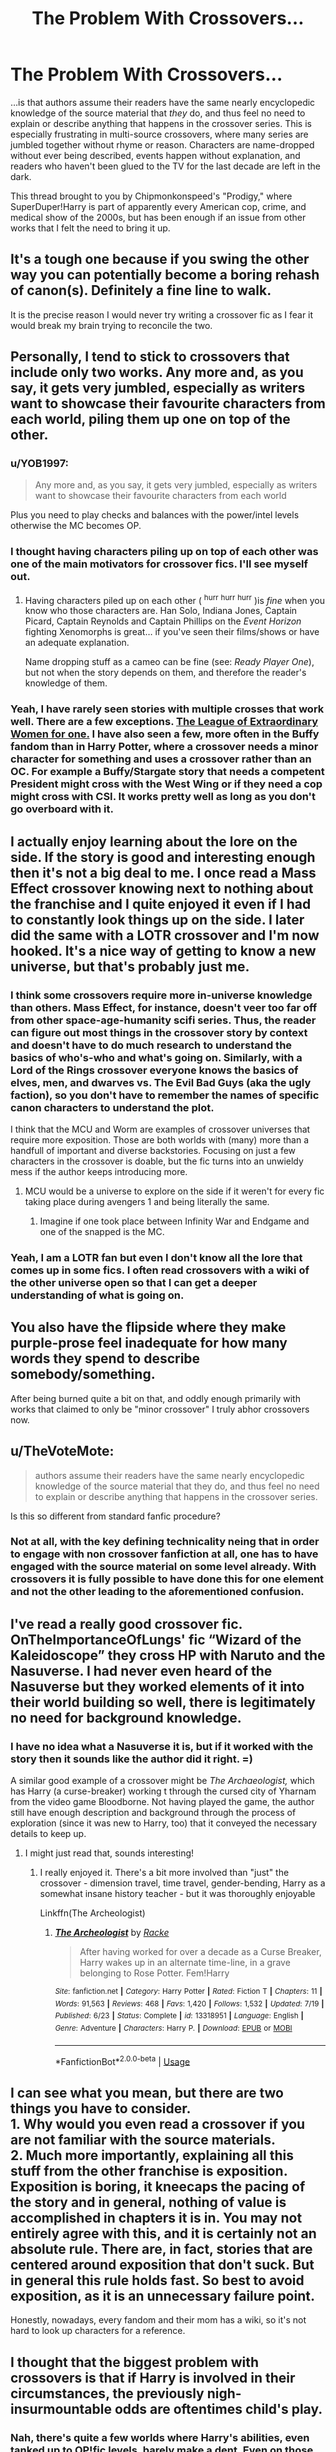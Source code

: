 #+TITLE: The Problem With Crossovers...

* The Problem With Crossovers...
:PROPERTIES:
:Author: wandererchronicles
:Score: 59
:DateUnix: 1566593604.0
:DateShort: 2019-Aug-24
:FlairText: Misc
:END:
...is that authors assume their readers have the same nearly encyclopedic knowledge of the source material that /they/ do, and thus feel no need to explain or describe anything that happens in the crossover series. This is especially frustrating in multi-source crossovers, where many series are jumbled together without rhyme or reason. Characters are name-dropped without ever being described, events happen without explanation, and readers who haven't been glued to the TV for the last decade are left in the dark.

This thread brought to you by Chipmonkonspeed's "Prodigy," where SuperDuper!Harry is part of apparently every American cop, crime, and medical show of the 2000s, but has been enough if an issue from other works that I felt the need to bring it up.


** It's a tough one because if you swing the other way you can potentially become a boring rehash of canon(s). Definitely a fine line to walk.

It is the precise reason I would never try writing a crossover fic as I fear it would break my brain trying to reconcile the two.
:PROPERTIES:
:Author: PetrificusSomewhatus
:Score: 46
:DateUnix: 1566594295.0
:DateShort: 2019-Aug-24
:END:


** Personally, I tend to stick to crossovers that include only two works. Any more and, as you say, it gets very jumbled, especially as writers want to showcase their favourite characters from each world, piling them up one on top of the other.
:PROPERTIES:
:Author: 4wallsandawindow
:Score: 43
:DateUnix: 1566597649.0
:DateShort: 2019-Aug-24
:END:

*** u/YOB1997:
#+begin_quote
  Any more and, as you say, it gets very jumbled, especially as writers want to showcase their favourite characters from each world
#+end_quote

Plus you need to play checks and balances with the power/intel levels otherwise the MC becomes OP.
:PROPERTIES:
:Author: YOB1997
:Score: 10
:DateUnix: 1566611537.0
:DateShort: 2019-Aug-24
:END:


*** I thought having characters piling up on top of each other was one of the main motivators for crossover fics. I'll see myself out.
:PROPERTIES:
:Author: PetrificusSomewhatus
:Score: 13
:DateUnix: 1566598627.0
:DateShort: 2019-Aug-24
:END:

**** Having characters piled up on each other ( ^{hurr} ^{hurr} ^{hurr} )is /fine/ when you know who those characters are. Han Solo, Indiana Jones, Captain Picard, Captain Reynolds and Captain Phillips on the /Event Horizon/ fighting Xenomorphs is great... if you've seen their films/shows or have an adequate explanation.

Name dropping stuff as a cameo can be fine (see: /Ready Player One/), but not when the story depends on them, and therefore the reader's knowledge of them.
:PROPERTIES:
:Author: wandererchronicles
:Score: 21
:DateUnix: 1566600196.0
:DateShort: 2019-Aug-24
:END:


*** Yeah, I have rarely seen stories with multiple crosses that work well. There are a few exceptions. [[https://www.tthfanfic.org/Story-26436/DianeCastle+The+League+of+Extraordinary+Women.htm][The League of Extraordinary Women for one.]] I have also seen a few, more often in the Buffy fandom than in Harry Potter, where a crossover needs a minor character for something and uses a crossover rather than an OC. For example a Buffy/Stargate story that needs a competent President might cross with the West Wing or if they need a cop might cross with CSI. It works pretty well as long as you don't go overboard with it.
:PROPERTIES:
:Author: Llian_Winter
:Score: 6
:DateUnix: 1566608548.0
:DateShort: 2019-Aug-24
:END:


** I actually enjoy learning about the lore on the side. If the story is good and interesting enough then it's not a big deal to me. I once read a Mass Effect crossover knowing next to nothing about the franchise and I quite enjoyed it even if I had to constantly look things up on the side. I later did the same with a LOTR crossover and I'm now hooked. It's a nice way of getting to know a new universe, but that's probably just me.
:PROPERTIES:
:Author: PureExcuse
:Score: 13
:DateUnix: 1566598848.0
:DateShort: 2019-Aug-24
:END:

*** I think some crossovers require more in-universe knowledge than others. Mass Effect, for instance, doesn't veer too far off from other space-age-humanity scifi series. Thus, the reader can figure out most things in the crossover story by context and doesn't have to do much research to understand the basics of who's-who and what's going on. Similarly, with a Lord of the Rings crossover everyone knows the basics of elves, men, and dwarves vs. The Evil Bad Guys (aka the ugly faction), so you don't have to remember the names of specific canon characters to understand the plot.

I think that the MCU and Worm are examples of crossover universes that require more exposition. Those are both worlds with (many) more than a handfull of important and diverse backstories. Focusing on just a few characters in the crossover is doable, but the fic turns into an unwieldy mess if the author keeps introducing more.
:PROPERTIES:
:Author: chiruochiba
:Score: 12
:DateUnix: 1566601385.0
:DateShort: 2019-Aug-24
:END:

**** MCU would be a universe to explore on the side if it weren't for every fic taking place during avengers 1 and being literally the same.
:PROPERTIES:
:Author: Krofn_In_The_House
:Score: 10
:DateUnix: 1566632765.0
:DateShort: 2019-Aug-24
:END:

***** Imagine if one took place between Infinity War and Endgame and one of the snapped is the MC.
:PROPERTIES:
:Author: Strakk012
:Score: 2
:DateUnix: 1566651910.0
:DateShort: 2019-Aug-24
:END:


*** Yeah, I am a LOTR fan but even I don't know all the lore that comes up in some fics. I often read crossovers with a wiki of the other universe open so that I can get a deeper understanding of what is going on.
:PROPERTIES:
:Author: Llian_Winter
:Score: 1
:DateUnix: 1566608678.0
:DateShort: 2019-Aug-24
:END:


** You also have the flipside where they make purple-prose feel inadequate for how many words they spend to describe somebody/something.

After being burned quite a bit on that, and oddly enough primarily with works that claimed to only be "minor crossover" I truly abhor crossovers now.
:PROPERTIES:
:Author: RedKorss
:Score: 4
:DateUnix: 1566599151.0
:DateShort: 2019-Aug-24
:END:


** u/TheVoteMote:
#+begin_quote
  authors assume their readers have the same nearly encyclopedic knowledge of the source material that they do, and thus feel no need to explain or describe anything that happens in the crossover series.
#+end_quote

Is this so different from standard fanfic procedure?
:PROPERTIES:
:Author: TheVoteMote
:Score: 3
:DateUnix: 1566613628.0
:DateShort: 2019-Aug-24
:END:

*** Not at all, with the key defining technicality neing that in order to engage with non crossover fanfiction at all, one has to have engaged with the source material on some level already. With crossovers it is fully possible to have done this for one element and not the other leading to the aforementioned confusion.
:PROPERTIES:
:Score: 7
:DateUnix: 1566616438.0
:DateShort: 2019-Aug-24
:END:


** I've read a really good crossover fic. OnTheImportanceOfLungs' fic “Wizard of the Kaleidoscope” they cross HP with Naruto and the Nasuverse. I had never even heard of the Nasuverse but they worked elements of it into their world building so well, there is legitimately no need for background knowledge.
:PROPERTIES:
:Author: thecrazychatlady
:Score: 2
:DateUnix: 1566611429.0
:DateShort: 2019-Aug-24
:END:

*** I have no idea what a Nasuverse it is, but if it worked with the story then it sounds like the author did it right. =)

A similar good example of a crossover might be /The Archaeologist,/ which has Harry (a curse-breaker) working t through the cursed city of Yharnam from the video game Bloodborne. Not having played the game, the author still have enough description and background through the process of exploration (since it was new to Harry, too) that it conveyed the necessary details to keep up.
:PROPERTIES:
:Author: wandererchronicles
:Score: 4
:DateUnix: 1566611585.0
:DateShort: 2019-Aug-24
:END:

**** I might just read that, sounds interesting!
:PROPERTIES:
:Author: thecrazychatlady
:Score: 1
:DateUnix: 1566611721.0
:DateShort: 2019-Aug-24
:END:

***** I really enjoyed it. There's a bit more involved than "just" the crossover - dimension travel, time travel, gender-bending, Harry as a somewhat insane history teacher - but it was thoroughly enjoyable

Linkffn(The Archeologist)
:PROPERTIES:
:Author: wandererchronicles
:Score: 3
:DateUnix: 1566611870.0
:DateShort: 2019-Aug-24
:END:

****** [[https://www.fanfiction.net/s/13318951/1/][*/The Archeologist/*]] by [[https://www.fanfiction.net/u/1890123/Racke][/Racke/]]

#+begin_quote
  After having worked for over a decade as a Curse Breaker, Harry wakes up in an alternate time-line, in a grave belonging to Rose Potter. Fem!Harry
#+end_quote

^{/Site/:} ^{fanfiction.net} ^{*|*} ^{/Category/:} ^{Harry} ^{Potter} ^{*|*} ^{/Rated/:} ^{Fiction} ^{T} ^{*|*} ^{/Chapters/:} ^{11} ^{*|*} ^{/Words/:} ^{91,563} ^{*|*} ^{/Reviews/:} ^{468} ^{*|*} ^{/Favs/:} ^{1,420} ^{*|*} ^{/Follows/:} ^{1,532} ^{*|*} ^{/Updated/:} ^{7/19} ^{*|*} ^{/Published/:} ^{6/23} ^{*|*} ^{/Status/:} ^{Complete} ^{*|*} ^{/id/:} ^{13318951} ^{*|*} ^{/Language/:} ^{English} ^{*|*} ^{/Genre/:} ^{Adventure} ^{*|*} ^{/Characters/:} ^{Harry} ^{P.} ^{*|*} ^{/Download/:} ^{[[http://www.ff2ebook.com/old/ffn-bot/index.php?id=13318951&source=ff&filetype=epub][EPUB]]} ^{or} ^{[[http://www.ff2ebook.com/old/ffn-bot/index.php?id=13318951&source=ff&filetype=mobi][MOBI]]}

--------------

*FanfictionBot*^{2.0.0-beta} | [[https://github.com/tusing/reddit-ffn-bot/wiki/Usage][Usage]]
:PROPERTIES:
:Author: FanfictionBot
:Score: 2
:DateUnix: 1566611899.0
:DateShort: 2019-Aug-24
:END:


** I can see what you mean, but there are two things you have to consider.\\
1. Why would you even read a crossover if you are not familiar with the source materials.\\
2. Much more importantly, explaining all this stuff from the other franchise is exposition. Exposition is boring, it kneecaps the pacing of the story and in general, nothing of value is accomplished in chapters it is in. You may not entirely agree with this, and it is certainly not an absolute rule. There are, in fact, stories that are centered around exposition that don't suck. But in general this rule holds fast. So best to avoid exposition, as it is an unnecessary failure point.

Honestly, nowadays, every fandom and their mom has a wiki, so it's not hard to look up characters for a reference.
:PROPERTIES:
:Author: pucflek
:Score: 2
:DateUnix: 1566754599.0
:DateShort: 2019-Aug-25
:END:


** I thought that the biggest problem with crossovers is that if Harry is involved in their circumstances, the previously nigh-insurmountable odds are oftentimes child's play.
:PROPERTIES:
:Author: jeffala
:Score: 3
:DateUnix: 1566602908.0
:DateShort: 2019-Aug-24
:END:

*** Nah, there's quite a few worlds where Harry's abilities, even tanked up to OP!fic levels, barely make a dent. Even on those where he /would/ be super unsuited for the setting, a decent author can add dramatic tension and increase the odds; maybe Harry's magic in the new world is limited and he can't recover as fast as he would in canon (because less ambient magic), or he cant overtly use his powers because he needs to remain hidden from the authorities/Muggles. There's also the fact that a well-written villain will react to neutralize the hero's advantages or reply with increased power of their own; remember that old chestnut, "if Harry is a Jedi, then Voldemort has the Death Star."
:PROPERTIES:
:Author: wandererchronicles
:Score: 9
:DateUnix: 1566603800.0
:DateShort: 2019-Aug-24
:END:


*** I don't know, I think that's less of a crossover problem and more of a fanfiction problem. Quite a few HP fics do the /exact same thing/.

They give Harry some random powerup and then he mops the floor with Voldemort and then he kills every dementor with an uber-patronus because goddamnit he felt like it today.

Literally any crossover is a balancing act- you want the character(s) being introduced to have an effect, but not to completely fuck over the entire universe and plot. This is done through where they pop up at, how their powers are manipulated and scaled against their new universe, etc, etc.

Harry is usually not /that/ absurd in crossovers, assuming he's at least somewhat close to canon. If you drop fifth year Harry into Westeros he's capable of doing stuff- manipulating the world around him to cause changes that are fun to read about. If you drop Dumbledore into Westeros he's capable of utterly breaking everything. A wizard of Dumbledores caliber fighting muggles with swords and crossbows is going to be an absolute slaughter- think about his duel with Voldemort in the ministry in OotP, or against the inferi in.. HBP, I think. He could take the Seven Kingdoms and rule them God-Emperor style.
:PROPERTIES:
:Author: OrionTheRed
:Score: 4
:DateUnix: 1566637677.0
:DateShort: 2019-Aug-24
:END:

**** Ever read linkffn(The Shadow of Angmar)? Harry is summoned into Middle Earth, about a millennium before The Lord of the Rings, /without a wand/. And is then imprisoned and tortured for an extended period of time until Angmar is broken open and he's rescued.

Once of the nice things about it is that it expects some knowledge of Lord of the Rings, but you don't have to know about all the Silmarillion backstory; it will teach you that story.
:PROPERTIES:
:Author: thrawnca
:Score: 3
:DateUnix: 1566643964.0
:DateShort: 2019-Aug-24
:END:

***** [[https://www.fanfiction.net/s/11115934/1/][*/The Shadow of Angmar/*]] by [[https://www.fanfiction.net/u/5291694/Steelbadger][/Steelbadger/]]

#+begin_quote
  The Master of Death is a dangerous title; many would claim to hold a position greater than Death. Harry is pulled to Middle-earth by the Witch King of Angmar in an attempt to bring Morgoth back to Arda. A year later Angmar falls and Harry is freed. What will he do with the eternity granted to him? Story begins 1000 years before LotR. Eventual major canon divergence.
#+end_quote

^{/Site/:} ^{fanfiction.net} ^{*|*} ^{/Category/:} ^{Harry} ^{Potter} ^{+} ^{Lord} ^{of} ^{the} ^{Rings} ^{Crossover} ^{*|*} ^{/Rated/:} ^{Fiction} ^{T} ^{*|*} ^{/Chapters/:} ^{26} ^{*|*} ^{/Words/:} ^{167,653} ^{*|*} ^{/Reviews/:} ^{4,427} ^{*|*} ^{/Favs/:} ^{10,565} ^{*|*} ^{/Follows/:} ^{12,922} ^{*|*} ^{/Updated/:} ^{2/22} ^{*|*} ^{/Published/:} ^{3/15/2015} ^{*|*} ^{/id/:} ^{11115934} ^{*|*} ^{/Language/:} ^{English} ^{*|*} ^{/Genre/:} ^{Adventure} ^{*|*} ^{/Characters/:} ^{Harry} ^{P.} ^{*|*} ^{/Download/:} ^{[[http://www.ff2ebook.com/old/ffn-bot/index.php?id=11115934&source=ff&filetype=epub][EPUB]]} ^{or} ^{[[http://www.ff2ebook.com/old/ffn-bot/index.php?id=11115934&source=ff&filetype=mobi][MOBI]]}

--------------

*FanfictionBot*^{2.0.0-beta} | [[https://github.com/tusing/reddit-ffn-bot/wiki/Usage][Usage]]
:PROPERTIES:
:Author: FanfictionBot
:Score: 2
:DateUnix: 1566643974.0
:DateShort: 2019-Aug-24
:END:


***** Yes! I have.

Steelbadger is an excellent author.
:PROPERTIES:
:Author: OrionTheRed
:Score: 2
:DateUnix: 1566673165.0
:DateShort: 2019-Aug-24
:END:


** My problem with it is when a fic is advertised as being only a crossover between a few things, before it goes and crosses over fifteen other things. I started Child of the Storm, went in for a Harry Potter and Avengers crossovers, and had to deal with the DC universe and the Dresden Files (which I have not, and will not read/watch/whatever) being forced on me. No, if you're going to put other shit in, advertise it so the readers knows.
:PROPERTIES:
:Author: geek_of_nature
:Score: 4
:DateUnix: 1566636825.0
:DateShort: 2019-Aug-24
:END:

*** What's the DC universe stuff in Child Of The Storm? It's been a long time since I've read it, but I remember none of that.

But yeah, he probably should've been upfront about it being a multicrossover. On the other hand, I wouldn't have read it if he was and I really like that fic and, to a lesser extent, it's sequel.
:PROPERTIES:
:Author: OrionTheRed
:Score: 1
:DateUnix: 1566638052.0
:DateShort: 2019-Aug-24
:END:

**** A young Diana, Bruce and Clark are all in it. Diana first appears in Asgard as a ward and joins Harry's gang, Bruce's parents didn't die and he's Dresdens apprentice, and Clark is somehow related to Harry and maybe Clint? Also there was some Green Lantern stuff and Carol got the ring towards the end.

And I can never get through the sequel, I'm always so burnt out by reading the first one that I need a break. But because so much happens in the first one I've basically got to reread it to catch up, and then I'm all burnt out again.
:PROPERTIES:
:Author: geek_of_nature
:Score: 2
:DateUnix: 1566638416.0
:DateShort: 2019-Aug-24
:END:

***** Aha, I remember Diana and Clark now.

And I also remember the Green Lantern bits.

But yeah, there's a ridiculous amount happening at basically all times in CotS. It's a little absurd.
:PROPERTIES:
:Author: OrionTheRed
:Score: 2
:DateUnix: 1566638940.0
:DateShort: 2019-Aug-24
:END:


** Fuck I hate Prodigy... Terrible fucking fic.

I agree, it's a fine line between everyone should know this and beginner accessible
:PROPERTIES:
:Author: LiriStorm
:Score: 1
:DateUnix: 1566608044.0
:DateShort: 2019-Aug-24
:END:

*** u/wandererchronicles:
#+begin_quote
  Terrible fucking fic.
#+end_quote

Wasn't it, though? Super cracked out with a horribly Mary Sue, superHarry. Oh, sorry, "James" - because Harry's such a terrible name. 🙄

Weird that the same author did "Gryffindors Never Die," whose main characters - while powerful - were also sympathetic and flawed, whose alcoholism and temper were both sources of humor as well as hindrances that constantly worked against them.

As an aside, Prodigy!Harry was 17 and constantly getting called "kid," despite massive Time Turner abuse. He really should have been in his 30s or even older, as much as he used that thing.
:PROPERTIES:
:Author: wandererchronicles
:Score: 3
:DateUnix: 1566608403.0
:DateShort: 2019-Aug-24
:END:


** This is why I ignore all of those Buffy crossovers and only read marvel ones. I have a lot of knowledge about the comics and movies in marvel. That's really the only crossover I'd read, and most of them are terrible
:PROPERTIES:
:Score: 1
:DateUnix: 1566613170.0
:DateShort: 2019-Aug-24
:END:


** Yes, what you said is true to some degree and that's what makes this genre harder than just sticking to cannon. But when done well, it's truly a mark of a great author. I'd like to point out murkybluematter's works as a brilliant example. Her series are a HP/Alanna (The Song of the Lioness) are among my TOP favorite works even though I've never read or even heard of Anna (The Song of the Lioness) before I came across these fics. At no point did I get confused at any point in her story.
:PROPERTIES:
:Author: hungrymillennial
:Score: 1
:DateUnix: 1566637034.0
:DateShort: 2019-Aug-24
:END:

*** That's because that's less of a crossover and more of an 'inspired by' type situation. Afaik, Pureblood Pretense has zero in common with Song Of The Lioness aside from the general idea- two siblings trading places to go to the schools that they want even though one of them is not allowed to do so based on gender. They're not really crossing anything over so much as they're adapting ideas. I'm not 100% sure, though, because I've not read Pureblood Pretense past the first couple chapters.

Those are /great/ books, by the way, and so is Protector Of The Small which is one of a couple of follow-up/spinoff series.
:PROPERTIES:
:Author: OrionTheRed
:Score: 2
:DateUnix: 1566638413.0
:DateShort: 2019-Aug-24
:END:
